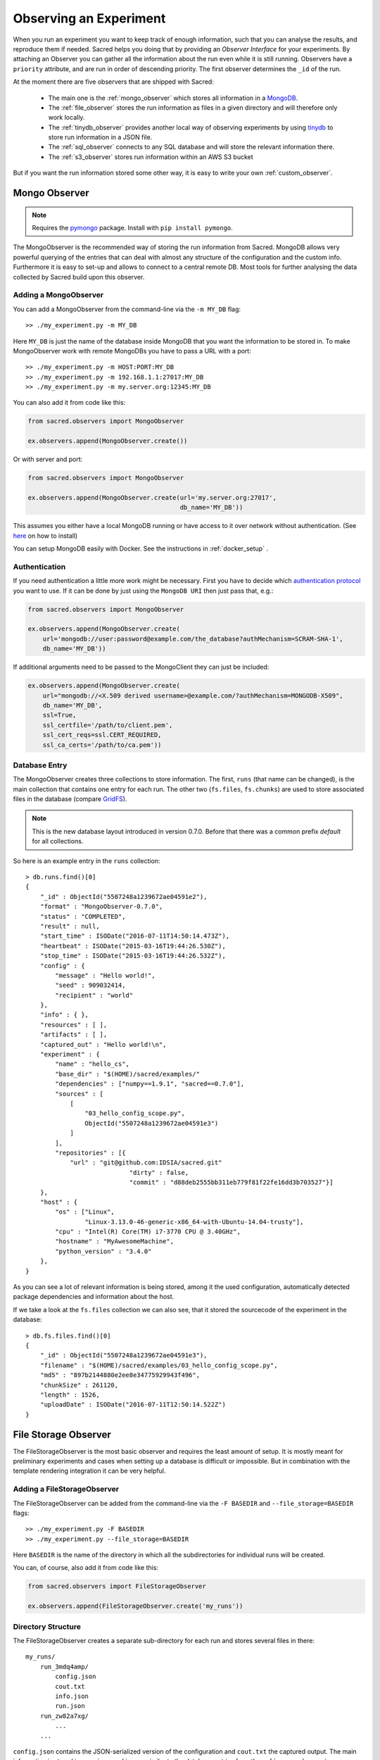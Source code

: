Observing an Experiment
***********************
When you run an experiment you want to keep track of enough information,
such that you can analyse the results, and reproduce them if needed.
Sacred helps you doing that by providing an *Observer Interface* for your
experiments. By attaching an Observer you can gather all the information about
the run even while it is still running.
Observers have a ``priority`` attribute, and are run in order of descending
priority. The first observer determines the ``_id`` of the run.


At the moment there are five observers that are shipped with Sacred:

 * The main one is the :ref:`mongo_observer` which stores all information in a
   `MongoDB <http://www.mongodb.org/>`_.
 * The :ref:`file_observer` stores the run information as files in a given
   directory and will therefore only work locally.
 * The :ref:`tinydb_observer` provides another local way of observing experiments
   by using `tinydb <http://tinydb.readthedocs.io>`_
   to store run information in a JSON file. 
 * The :ref:`sql_observer` connects to any SQL database and will store the
   relevant information there.
 * The :ref:`s3_observer` stores run information within an AWS S3 bucket

But if you want the run information stored some other way, it is easy to write
your own :ref:`custom_observer`.

.. _mongo_observer:

Mongo Observer
==============

.. note::
    Requires the `pymongo <https://api.mongodb.com/python/current/>`_ package.
    Install with ``pip install pymongo``.

The MongoObserver is the recommended way of storing the run information from
Sacred.
MongoDB allows very powerful querying of the entries that can deal with
almost any structure of the configuration and the custom info.
Furthermore it is easy to set-up and allows to connect to a central remote DB.
Most tools for further analysing the data collected by Sacred build upon this
observer.

Adding a MongoObserver
----------------------
You can add a MongoObserver from the command-line via the ``-m MY_DB`` flag::

    >> ./my_experiment.py -m MY_DB

Here ``MY_DB`` is just the name of the database inside MongoDB that you want
the information to be stored in.
To make MongoObserver work with remote MongoDBs you have to pass a URL with a
port::

    >> ./my_experiment.py -m HOST:PORT:MY_DB
    >> ./my_experiment.py -m 192.168.1.1:27017:MY_DB
    >> ./my_experiment.py -m my.server.org:12345:MY_DB

You can also add it from code like this:

.. code-block:: python

    from sacred.observers import MongoObserver

    ex.observers.append(MongoObserver.create())



Or with server and port:

.. code-block:: python

    from sacred.observers import MongoObserver

    ex.observers.append(MongoObserver.create(url='my.server.org:27017',
                                             db_name='MY_DB'))

This assumes you either have a local MongoDB running or have access to it over
network without authentication.
(See `here <http://docs.mongodb.org/manual/installation/>`_ on how to install)

You can setup MongoDB easily with Docker. See the instructions
in  :ref:`docker_setup` .

Authentication
--------------
If you need authentication a little more work might be necessary.
First you have to decide which
`authentication protocol <http://api.mongodb.org/python/current/examples/authentication.html>`_
you want to use. If it can be done by just using the ``MongoDB URI`` then just pass that, e.g.:

.. code-block:: python

    from sacred.observers import MongoObserver

    ex.observers.append(MongoObserver.create(
        url='mongodb://user:password@example.com/the_database?authMechanism=SCRAM-SHA-1',
        db_name='MY_DB'))


If additional arguments need to be passed to the MongoClient they can just be included:


.. code-block:: python

    ex.observers.append(MongoObserver.create(
        url="mongodb://<X.509 derived username>@example.com/?authMechanism=MONGODB-X509",
        db_name='MY_DB',
        ssl=True,
        ssl_certfile='/path/to/client.pem',
        ssl_cert_reqs=ssl.CERT_REQUIRED,
        ssl_ca_certs='/path/to/ca.pem'))

Database Entry
--------------
The MongoObserver creates three collections to store information. The first,
``runs`` (that name can be changed), is the main collection that contains one
entry for each run.
The other two (``fs.files``, ``fs.chunks``) are used to store associated files
in the database (compare `GridFS <http://docs.mongodb.org/manual/core/gridfs/>`_).

.. note::
    This is the new database layout introduced in version 0.7.0.
    Before that there was a common prefix `default` for all collections.

So here is an example entry in the ``runs`` collection::

    > db.runs.find()[0]
    {
        "_id" : ObjectId("5507248a1239672ae04591e2"),
        "format" : "MongoObserver-0.7.0",
        "status" : "COMPLETED",
        "result" : null,
        "start_time" : ISODate("2016-07-11T14:50:14.473Z"),
        "heartbeat" : ISODate("2015-03-16T19:44:26.530Z"),
        "stop_time" : ISODate("2015-03-16T19:44:26.532Z"),
        "config" : {
            "message" : "Hello world!",
            "seed" : 909032414,
            "recipient" : "world"
        },
        "info" : { },
        "resources" : [ ],
        "artifacts" : [ ],
        "captured_out" : "Hello world!\n",
        "experiment" : {
            "name" : "hello_cs",
            "base_dir" : "$(HOME)/sacred/examples/"
            "dependencies" : ["numpy==1.9.1", "sacred==0.7.0"],
            "sources" : [
                [
                    "03_hello_config_scope.py",
                    ObjectId("5507248a1239672ae04591e3")
                ]
            ],
            "repositories" : [{
                "url" : "git@github.com:IDSIA/sacred.git"
				"dirty" : false,
				"commit" : "d88deb2555bb311eb779f81f22fe16dd3b703527"}]
        },
        "host" : {
            "os" : ["Linux",
                    "Linux-3.13.0-46-generic-x86_64-with-Ubuntu-14.04-trusty"],
            "cpu" : "Intel(R) Core(TM) i7-3770 CPU @ 3.40GHz",
            "hostname" : "MyAwesomeMachine",
            "python_version" : "3.4.0"
        },
    }

As you can see a lot of relevant information is being stored, among it the
used configuration, automatically detected package dependencies and information
about the host.

If we take a look at the ``fs.files`` collection we can also see, that
it stored the sourcecode of the experiment in the database::

    > db.fs.files.find()[0]
    {
        "_id" : ObjectId("5507248a1239672ae04591e3"),
        "filename" : "$(HOME)/sacred/examples/03_hello_config_scope.py",
        "md5" : "897b2144880e2ee8e34775929943f496",
        "chunkSize" : 261120,
        "length" : 1526,
        "uploadDate" : ISODate("2016-07-11T12:50:14.522Z")
    }


.. _file_observer:

File Storage Observer
=====================
The FileStorageObserver is the most basic observer and requires the least
amount of setup.
It is mostly meant for preliminary experiments and cases when setting up a
database is difficult or impossible.
But in combination with the template rendering integration it can be very
helpful.

Adding a FileStorageObserver
----------------------------
The FileStorageObserver can be added from the command-line via the
``-F BASEDIR`` and  ``--file_storage=BASEDIR`` flags::

    >> ./my_experiment.py -F BASEDIR
    >> ./my_experiment.py --file_storage=BASEDIR

Here ``BASEDIR`` is the name of the directory in which all the subdirectories
for individual runs will be created.

You can, of course, also add it from code like this:

.. code-block:: python

    from sacred.observers import FileStorageObserver

    ex.observers.append(FileStorageObserver.create('my_runs'))


Directory Structure
-------------------
The FileStorageObserver creates a separate sub-directory for each run and stores
several files in there::

    my_runs/
        run_3mdq4amp/
            config.json
            cout.txt
            info.json
            run.json
        run_zw82a7xg/
            ...
        ...

``config.json`` contains the JSON-serialized version of the configuration
and ``cout.txt`` the captured output.
The main information is stored in ``run.json`` and is very similar to the
database entries from the :ref:`mongo_observer`::

    {
      "command": "main",
      "status": "COMPLETED",
      "start_time": "2016-07-11T15:35:14.765152",
      "heartbeat": "2016-07-11T15:35:14.766793",
      "stop_time": "2016-07-11T15:35:14.768465",
      "result": null,
      "experiment": {
        "base_dir": "/home/greff/Programming/sacred/examples",
        "dependencies": [
          "numpy==1.11.0",
          "sacred==0.6.9"],
        "name": "hello_cs",
        "repositories": [{
            "commit": "d88deb2555bb311eb779f81f22fe16dd3b703527",
            "dirty": false,
            "url": "git@github.com:IDSIA/sacred.git"}],
        "sources": [
          ["03_hello_config_scope.py",
           "_sources/03_hello_config_scope_897b2144880e2ee8e34775929943f496.py"]]
      },
      "host": {
        "cpu": "Intel(R) Core(TM) i7-3770 CPU @ 3.40GHz",
        "hostname": "Liz",
        "os": ["Linux",
               "Linux-3.19.0-58-generic-x86_64-with-Ubuntu-15.04-vivid"],
        "python_version": "3.4.3"
      },
      "artifacts": [],
      "resources": [],
      "meta": {},
    }

In addition to that there is an ``info.json`` file holding :ref:`custom_info`
(if existing) and all the :ref:`artifacts`.

The FileStorageObserver also stores a snapshot of the source-code in a separate
``my_runs/_sources`` directory, and :ref:`resources` in ``my_runs/_resources``
(if present).
Their filenames are stored in the ``run.json`` file such that the corresponding
files can be easily linked to their respective run.

Template Rendering
------------------
In addition to these basic files, the FileStorageObserver can also generate a
report for each run from a given template file.
The prerequisite for this is that the `mako <http://www.makotemplates.org/>`_ package is installed and a
``my_runs/template.html`` file needs to exist.
The file can be located somewhere else, but then the filename must be passed to
the FileStorageObserver like this:

.. code-block:: python

    from sacred.observers import FileStorageObserver

    ex.observers.append(FileStorageObserver.create('my_runs', template='/custom/template.txt'))

The FileStorageObserver will then render that template into a
``report.html``/``report.txt`` file in the respective run directory.
``mako`` is a very powerful templating engine that can execute
arbitrary python-code, so be careful about the templates you use.
For an example see ``sacred/examples/my_runs/template.html``.

.. _tinydb_observer:

TinyDB Observer
===============
.. note::
    requires the
    `tinydb <http://tinydb.readthedocs.io>`_,
    `tinydb-serialization <https://github.com/msiemens/tinydb-serialization>`_,
    and `hashfs <https://github.com/dgilland/hashfs>`_ packages installed.

The TinyDbObserver uses the `tinydb <http://tinydb.readthedocs.io>`_
library to provides an alternative to storing results in MongoDB whilst still 
allowing results to be stored in a document like database. This observer 
uses TinyDB to store the metadata about an observed run in a JSON file. 

The TinyDbObserver also makes use of the hashfs `hashfs <https://github.com/dgilland/hashfs>`_
library to store artifacts, resources and source code files associated with a run. 
Storing results like this provides an easy way to lookup associated files for a run
bases on their hash, and ensures no duplicate files are stored. 

The main drawback of storing files in this way is that they are not easy to manually 
inspect, as their path names are now the hash of their content. Therefore, to aid in
retrieving data and files stored by the TinyDbObserver, a TinyDbReader class is 
provided to allow for easier querying and retrieval of the results. This ability to
store metadata and files in a way that can be queried locally is the main advantage
of the TinyDbObserver observer compared to the FileStorageObserver.  

The TinyDbObserver is designed to be a simple, scalable way to store and query 
results as a single user on a local file system, either for personal experimentation
or when setting up a larger database configuration is not desirable.  

Adding a TinyDbObserver
-----------------------
The TinyDbObserver can be added from the command-line via the
``-t BASEDIR`` and  ``--tiny_db=BASEDIR`` flags::

    >> ./my_experiment.py -t BASEDIR
    >> ./my_experiment.py --tiny_db=BASEDIR

Here ``BASEDIR`` specifies the directory in which the TinyDB JSON file and 
hashfs filesytem will be created. All intermediate directories are created with
the default being to create a directory called ``runs_db`` in the current 
directory. 

Alternatively, you can also add the observer from code like this:

.. code-block:: python

    from sacred.observers import TinyDbObserver

    ex.observers.append(TinyDbObserver.create('my_runs'))


Directory Structure
-------------------
The TinyDbObserver creates a directory structure as follows::

    my_runs/
        metadata.json
        hashfs/

``metadata.json`` contains the JSON-serialized metadata in the TinyDB format.  
Each entry is very similar to the database entries from the :ref:`mongo_observer`::

    {
      "_id": "2118c70ef274497f90b7eb72dcf34598",
      "artifacts": [],
      "captured_out": "",
      "command": "run",
      "config": {
        "C": 1,
        "gamma": 0.7,
        "seed": 191164913
      },
      "experiment": {
        "base_dir": "/Users/chris/Dropbox/projects/dev/sacred-tinydb",
        "dependencies": [
          "IPython==5.1.0",
          "numpy==1.11.2",
          "sacred==0.7b0",
          "sklearn==0.18"
        ],
        "name": "iris_rbf_svm",
        "repositories": [],
        "sources": [
          [
            "test_exp.py",
            "6f4294124f7697655f9fd1f7d4e7798b",
            "{TinyFile}:\"6f4294124f7697655f9fd1f7d4e7798b\""
          ]
        ]
      },
      "format": "TinyDbObserver-0.7b0",
      "heartbeat": "{TinyDate}:2016-11-12T01:18:00.228352",
      "host": {
        "cpu": "Intel(R) Core(TM)2 Duo CPU     P8600  @ 2.40GHz",
        "hostname": "phoebe",
        "os": [
          "Darwin",
          "Darwin-15.5.0-x86_64-i386-64bit"
        ],
        "python_version": "3.5.2"
      },
      "info": {},
      "meta": {},
      "resources": [],
      "result": 0.9833333333333333,
      "start_time": "{TinyDate}:2016-11-12T01:18:00.197311",
      "status": "COMPLETED",
      "stop_time": "{TinyDate}:2016-11-12T01:18:00.337519"
    }

The elements in the above example are taken from a generated JSON file, where
those prefixed with ``{TinyData}`` will be converted into python datetime
objects upon reading them back in. Likewise those prefixed with ``{TinyFile}``
will be converted into a file object opened in read mode for the associated 
source, artifact or resource file. 

The files referenced in either the sources, artifacts or resources sections 
are stored in a location according to the hash of their contents under the 
``hashfs/`` directory. The hashed file system is setup to create three 
directories from the first 6 characters of the hash, with the rest of
the hash making up the file name. The stored source file is therefore 
located at ::

    my_runs/
        metadata.json
        hashfs/
            59/
                ab/
                    16/
                        5b3579a1869399b4838be2a125

A file handle, serialised with the tag ``{TinyFile}`` in the JSON file, is 
included in the metadata alongside individual source files, artifacts or 
resources as a convenient way to access the file content. 

The TinyDB Reader
-----------------

To make querying and stored results easier, a TinyDbReader class is provided. 
Create a class instance by passing the path to the root directory of the 
TinyDbObserver.  

.. code-block:: python

    from sacred.observers import TinyDbReader

    reader = TinyDbReader('my_runs')

The TinyDbReader class provides three main methods for retrieving data: 

* ``.fetch_metadata()`` will return all metadata associated with an experiment. 
* ``.fetch_files()`` will return a dictionary of file handles for the sources, 
  artifacts and resources.
* ``.fetch_report()`` will will return all metadata rendered in a summary report. 

All three provide a similar API, allowing the search for records by index, 
by experiment name, or by using a TinyDB search query.
To do so specify one of the following arguments to the above methods: 

* ``indices`` accepts either a single integer or a list of integers and works like
  list indexing, retrieving experiments in the order they were run. e.g. 
  ``indices=0`` will get the first or oldest experiment, and ``indices=-1`` will 
  get the latest experiment to run. 
* ``exp_name`` accepts a string and retrieves any experiment that contains that
  string in its name. Also works with regular expressions. 
* ``query`` accepts a TinyDB query object and returns all experiments that match it. 
  Refer to the `TinyDB documentation <http://tinydb.readthedocs.io/en/latest/usage.html>`_ 
  for details on the API.  
  

Retrieving Files 
^^^^^^^^^^^^^^^^

To get the files from the last experimental run:

.. code-block:: python

    results = reader.fetch_files(indices=-1)

The results object is a list of dictionaries, each containing the date the experiment 
started, the experiment id, the experiment name, as well as nested dictionaries for 
the sources, artifacts and resources if they are present for the experiment. For each 
of these nested dictionaries, the key is the file name, and the value is a file handle
opened for reading that file. ::

    [{'date': datetime.datetime(2016, 11, 12, 1, 36, 54, 970229),
      'exp_id': '68b71b5c009e4f6a887479cdda7a93a0',
      'exp_name': 'iris_rbf_svm',
      'sources': {'test_exp.py': <BufferedReaderWrapper name='...'>}}]

Individual files can therefore be accessed with, 

.. code-block:: python

    results = reader.fetch_files(indices=-1)
    f = results[0]['sources']['test_exp.py']
    f.read()

Depending on whether the file contents is text or binary data, it can then either be 
printed to console or visualised in an appropriate library e.g. 
`Pillow <https://python-pillow.org/>`_ for images. The content can also be written 
back out to disk and inspected in an external program. 


Summary Report 
^^^^^^^^^^^^^^

Often you may want to see a high level summary of an experimental run,
such as the config used the results, and any inputs, dependencies and other artifacts
generated. The ``.fetch_report()`` method is designed to provide these rendered as a 
simple text based report.

To get the report for the last experiment simple run,

.. code-block:: python

    results = reader.fetch_report(indices=-1)
    print(results[0])

:: 

    -------------------------------------------------
    Experiment: iris_rbf_svm
    -------------------------------------------------
    ID: 68b71b5c009e4f6a887479cdda7a93a0
    Date: Sat 12 Nov 2016    Duration: 0:0:0.1

    Parameters:
        C: 1.0
        gamma: 0.7
        seed: 816200523

    Result:
        0.9666666666666667

    Dependencies:
        IPython==5.1.0
        numpy==1.11.2
        sacred==0.7b0
        sacred.observers.tinydb_hashfs==0.7b0
        sklearn==0.18

    Resources:
        None

    Source Files:
        test_exp.py

    Outputs:
        None

.. _sql_observer:

SQL Observer
============
The SqlObserver saves all the relevant information in a set of SQL tables.
It requires the `sqlalchemy <http://www.sqlalchemy.org/>`_ package to be
installed.

Adding a SqlObserver
--------------------
The SqlObserver can be added from the command-line via the
``-s DB_URL`` and  ``--sql=DB_URL`` flags::

    >> ./my_experiment.py -s DB_URL
    >> ./my_experiment.py --sql=DB_URL

Here ``DB_URL`` is a url specifying the dialect and server of the SQL database
to connect to. For example:

  * PostgreSQL: ``postgresql://scott:tiger@localhost/mydatabase``
  * MySQL: ``mysql://scott:tiger@localhost/foo``
  * SqlLite: ``sqlite:///foo.db``

For more information on the database-urls see the sqlalchemy `documentation <http://docs.sqlalchemy.org/en/latest/core/engines.html#database-urls>`_.

To add a SqlObserver from python code do:

.. code-block:: python

    from sacred.observers import SqlObserver

    ex.observers.append(SqlObserver.create('sqlite:///foo.db'))


Schema
------
.. image:: images/sql_schema.png


.. _s3_observer:

S3 Observer
============
The S3Observer stores run information in a designated prefix location within a S3 bucket, either by
using an existing bucket, or creating a new one. Using the S3Observer requires that boto3 be
installed, and also that an AWS config file is created with a user's Access Key and Secret Key.
An easy way to do this is by installing AWS command line tools (``pip install awscli``) and
running ``aws configure``.

Adding a S3Observer
--------------------

To create an S3Observer in Python:

.. code-block:: python

    from sacred.observers import S3Observer
    ex.observers.append(S3Observer.create(bucket='my-awesome-bucket',
                                          basedir='/my-project/my-cool-experiment/'))

By default, an S3Observer will use the region that is set in your AWS config file, but if you'd
prefer to pass in a specific region, you can use the ``region`` parameter of create to do so.
If you try to create an S3Observer without this parameter, and with region not set in your config
file, it will error out at the point of the observer object being created.



Directory Structure
--------------------

S3Observers follow the same conventions as FileStorageObservers when it comes to directory
structure within a S3 bucket: within ``s3://<bucket>/basedir/`` numeric run directories will be
created in ascending order, and each run directory will contain the files specified within the
FileStorageObserver Directory Structure documentation above.


Slack Observer
==============

The :py:class:`~sacred.observers.slack.SlackObserver` sends a message to
`Slack <https://slack.com/>`_ using an
`incoming webhook <https://api.slack.com/incoming-webhooks>`_ everytime an
experiment stops:

.. image:: images/slack_observer.png

It requires the `requests <http://docs.python-requests.org>`_ package to be
installed and the ``webhook_url`` of the incoming webhook configured in Slack.
This url is something you shouldn't share with others, so the recommended way
of adding a SlackObserver is from a configuration file:

.. code-block:: python

    from sacred.observers import SlackObserver

    slack_obs = SlackObserver.from_config('slack.json')
    ex.observers.append(slack_obs)

Where ``slack.json`` at least specifies the ``webhook_url``::

    # Content of file 'slack.json':
    {
        "webhook_url": "https://hooks.slack.com/services/T00000000/B00000000/XXXXXXXXXXXXXXXXXXXXXXXX"
    }

But it can optionally also customize the other attributes::

    # Content of file 'slack.json':
    {
        "webhook_url": "https://hooks.slack.com/services/T00000000/B00000000/XXXXXXXXXXXXXXXXXXXXXXXX",
        "icon": ":imp:",
        "bot_name": "my-sacred-bot",
        "completed_text": "YAY! {ex_info[name] completed with result=`{result}`",
        "interrupted_text": null,
        "failed_text": "Oh noes! {ex_info[name] failed saying `{error}`"
    }


Telegram Observer
=================

The :py:class:`~sacred.observers.slack.TelegramObserver` sends status updates to
`Telegram <https://telegram.org/>`_ using their
`Python Telegram Bot API <https://github.com/python-telegram-bot/python-telegram-bot>`_ which
obviously has to be installed to use this observer.

.. code-block:: bash

    pip install --upgrade python-telegram-bot


Before using this observer, three steps need to be taken:

  * `Create the bot with @BotFather <https://core.telegram.org/bots#6-botfather>`
  * Write **to** the newly-created bot, since only users can initiate conversations with telegram bots.
  * Retrieve the ``chat_id`` for the chat the bot will send updates to.

The last step can be accomplished using the following script:

.. code-block:: python

    import  telegram

    TOKEN = 'token obtained from @BotFather'

    bot = telegram.Bot(TOKEN)
    for u in bot.get_updates():
        print('{}: [{}] {}'.format(u.message.date, u.message.chat_id, u.message.text))

As with the :py:class:`~sacred.observers.slack.SlackObserver`, the
:py:class:`~sacred.observers.slack.TelegramObserver` needs to be provided with a json, yaml
or pickle file containing...

  * ``token``: the HTTP API token acquired while
  * ``chat_id``: the ID (not username) of the chat to write the updates to.
    This can be a user or a group chat ID
  * optionally: a boolean for ``silent_completion``. If set to true, regular experiment completions
    will use no or less intrusive notifications, depending on the receiving device's platform.
    Experiment starts will always be sent silently, interruptions and failures always with full notifications.
  * optionally: a string for ``proxy_url``. Specify this field, if Telegram is blocked in the local network or
    in the country, and you want to use proxy server.
    Format: ``PROTOCOL://PROXY_HOST:[PROXY_PORT]/``. Socks5 and HTTP protocols are supported.
    These settings also could be received from ``HTTPS_PROXY`` or ``https_proxy`` environment variable.
  * optionally: ``username`` for proxy.
  * optionally: ``password`` for proxy.

The observer is then added to the experment like this:

.. code-block:: python

    from sacred.observers import TelegramObserver

    telegram_obs = TelegramObserver.from_config('telegram.json')
    ex.observers.append(telegram_obs)


To set the bot's profile photo and description, use @BotFather's commands ``/setuserpic`` and ``/setdescription``.
Note that ``/setuserpic`` requires a *minimum* picture size.

Events
======
A ``started_event`` is fired when a run starts.
Then every 10 seconds while the experiment is running a ``heatbeat_event`` is
fired.
Whenever a resource or artifact is added to the running experiment a
``resource_event`` resp. ``artifact_event`` is fired.
Finally, once it stops one of the three ``completed_event``,
``interrupted_event``, or ``failed_event`` is fired.
If the run is only being queued, then instead of all the above only a single
``queued_event`` is fired.


.. _event_started:

Start
-----
The moment an experiment is started, the first event is fired for all the
observers. It contains the following information:

    ===========  ===============================================================
    ex_info      Some information about the experiment:

                    * the docstring of the experiment-file
                    * filename and md5 hash for all source-dependencies of the experiment
                    * names and versions of packages the experiment depends on
    command      The name of the command that was run.
    host_info    Some information about the machine it's being run on:

                    * CPU name
                    * number of CPUs
                    * hostname
                    * Operating System
                    * Python version
                    * Python compiler
    start_time   The date/time it was started
    config       The configuration for this run, including the root-seed.
    meta_info    Meta-information about this run such as a custom comment
                 and the priority of this run.
    _id          The ID of this run, as determined by the first observer
    ===========  ===============================================================

The started event is also the time when the ID of the run is determined.
Essentially the first observer which sees `_id=None` sets an id and returns it.
That id is then stored in the run and also passed to all further observers.

.. _event_queued:

Queued
------
If a run is only queued instead of being run (see :ref:`cmdline_queue`), then this event is fired instead
of a ``started_event``. It contains the same information as the
``started_event`` except for the ``host_info``.


.. _heartbeat:

Heartbeat
---------
While the experiment is running, every 10 seconds a Heartbeat event is fired.
It updates the **captured stdout and stderr** of the experiment, the custom
``info`` (see below), and the current result. The heartbeat event is also a
way of monitoring if an experiment is still running.


Stop
----
Sacred distinguishes three ways in which an experiment can end:

Successful Completion:
    If an experiment finishes without an error, a ``completed_event`` is fired,
    which contains the time it completed and the result the command returned.

Interrupted:
    If a ``KeyboardInterrupt`` exception occurs (most of time this means you
    cancelled the experiment manually) instead an ``interrupted_event`` is fired,
    which only contains the interrupt time.

Failed:
    In case any other exception occurs, Sacred fires a ``failed_event`` with the
    fail time and the corresponding stacktrace.


Resources
---------
Every time :py:meth:`sacred.Experiment.open_resource` is called with a
filename, an event will be fired with that filename (see :ref:`resources`).

Artifacts
---------
Every time :py:meth:`sacred.Experiment.add_artifact` is called with a filename
and optionally a name, an event will be fired with that name and filename
(see :ref:`artifacts`). If the name is left empty it defaults to the filename.


.. _custom_info:

Saving Custom Information
=========================
Sometimes you want to add custom information about the run of an experiment,
like the dataset, error curves during training, or the final trained model.
To allow this sacred offers three different mechanisms.


.. _info_dict:

Info Dict
---------
The ``info`` dictionary is meant to store small amounts of information about
the experiment, like training loss for each epoch or the total number of
parameters. It is updated on each heartbeat, such that its content is
accessible in the database already during runtime.

To store information in the ``info`` dict it can be accessed via ``ex.info``,
but only while the experiment is *running*.
Another way is to access it directly through the run with ``_run.info``.
This can be done conveniently using the special ``_run`` parameter in any
captured function, which gives you access to the current ``Run`` object.

You can add whatever information you like to ``_run.info``. This ``info`` dict
will be sent to all the observers every 10 sec as part of the
:ref:`heartbeat_event <heartbeat>`.

.. warning::
    Many observers will convert the information of ``info`` into JSON using the
    jsonpickle library. This works for most python datatypes, but the resulting
    entries in the database may look different from what you might expect.
    So only store non-JSON information if you absolutely need to.

If the info dict contains ``numpy`` arrays or ``pandas`` Series/DataFrame/Panel
then these will be converted to json automatically. The result is human
readable (nested lists for ``numpy`` and a dict for ``pandas``), but might be
imprecise in some cases.


.. _resources:

Resources
---------
Generally speaking a resource is a file that your experiment needs to read
during a run. When you open a file using  ``ex.open_resource(filename)`` then
a ``resource_event`` will be fired and the MongoObserver will check whether
that file is in the database already. If not it will store it there.
In any case the filename along with its MD5 hash is logged.

.. _artifacts:

Artifacts
---------
An artifact is a file created during the run. This mechanism is meant to store
big custom chunks of data like a trained model. With
:py:meth:`sacred.Experiment.add_artifact` such a file can be added, which will fire an
``artifact_event``. The MongoObserver will then in turn again, store that file
in the database and log it in the run entry.
Artifacts always have a name, but if the optional name parameter is left empty
it defaults to the filename.


.. _custom_observer:

Custom Observer
===============

The easiest way to implement a custom observer is to inherit from
:py:class:`sacred.observers.RunObserver` and override some or all of the events:

.. code-block:: python

    from sacred.observer import RunObserver

    class MyObserver(RunObserver):
        def queued_event(self, ex_info, command, queue_time, config, meta_info,
                         _id):
            pass

        def started_event(self, ex_info, command, host_info, start_time,
                          config, meta_info, _id):
            pass

        def heartbeat_event(self, info, captured_out, beat_time, result):
            pass

        def completed_event(self, stop_time, result):
            pass

        def interrupted_event(self, interrupt_time, status):
            pass

        def failed_event(self, fail_time, fail_trace):
            pass

        def resource_event(self, filename):
            pass

        def artifact_event(self, name, filename):
            pass

